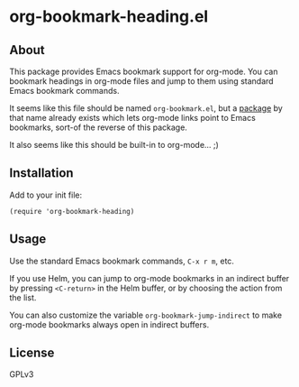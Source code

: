 * org-bookmark-heading.el

** About

This package provides Emacs bookmark support for org-mode.  You can bookmark headings in org-mode files and jump to them using standard Emacs bookmark commands.

It seems like this file should be named =org-bookmark.el=, but a [[https://lists.gnu.org/archive/html/emacs-orgmode/2008-02/msg00328.html][package]] by that name already exists which lets org-mode links point to Emacs bookmarks, sort-of the reverse of this package.

It also seems like this should be built-in to org-mode...  ;)

** Installation

Add to your init file:         

#+BEGIN_SRC elisp
(require 'org-bookmark-heading)
#+END_SRC

** Usage

Use the standard Emacs bookmark commands, =C-x r m=, etc.

If you use Helm, you can jump to org-mode bookmarks in an indirect buffer by pressing =<C-return>= in the Helm buffer, or by choosing the action from the list.

You can also customize the variable =org-bookmark-jump-indirect= to make org-mode bookmarks always open in indirect buffers.

** License

GPLv3
